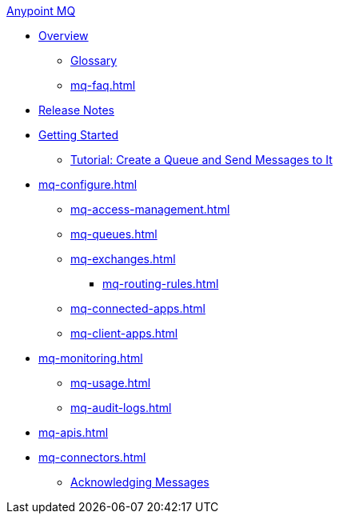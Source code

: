.xref:index.adoc[Anypoint MQ]
* xref:index.adoc[Overview]
** xref:mq-glossary.adoc[Glossary]
** xref:mq-faq.adoc[]
* xref:mq-release-notes.adoc[Release Notes]
* xref:mq-get-started.adoc[Getting Started]
** xref:mq-tutorial.adoc[Tutorial: Create a Queue and Send Messages to It]
* xref:mq-configure.adoc[]
** xref:mq-access-management.adoc[]
** xref:mq-queues.adoc[]
** xref:mq-exchanges.adoc[]
*** xref:mq-routing-rules.adoc[]
** xref:mq-connected-apps.adoc[]
** xref:mq-client-apps.adoc[]
* xref:mq-monitoring.adoc[]
** xref:mq-usage.adoc[]
** xref:mq-audit-logs.adoc[]
* xref:mq-apis.adoc[]
* xref:mq-connectors.adoc[]
** xref:mq-ack-mode.adoc[Acknowledging Messages]
